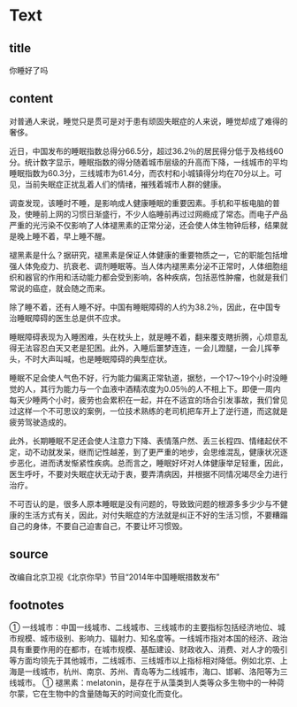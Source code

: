 * Text

** title

你睡好了吗

** content
:PROPERTIES:
:CREATED: [2022-12-03 23:31:12 -05]
:END:

对普通人来说，睡觉只是贯可是对于患有顽固失眠症的人来说，睡觉却成了难得的奢侈。

近日，中国发布的睡眠指数总得分66.5分，超过36.2％的居民得分低于及格线60分。统计数字显示，睡眠指数的得分随着城市层级的升高而下降，一线城市的平均睡眠指数为60.3分，三线城市为61.4分，而农村和小城镇得分均在70分以上。可见，当前失眠症正扰乱着人们的情绪，摧残着城市人群的健康。

调查发现，该睡时不睡，是影响成人健康睡眠的重要因素。手机和平板电脑的普及，使睡前上网的习惯日渐盛行，不少人临睡前再过过网瘾成了常态。而电子产品严重的光污染不仅影响了人体褪黑素的正常分泌，还会使人体生物钟后移，结果就是晚上睡不着，早上睡不醒。

褪黑素是什么？据研究，褪黑素是保证人体健康的重要物质之一，它的职能包括增强人体免疫力、抗衰老、调剂睡眠等。当人体内褪黑素分泌不正常时，人体细胞组织和器官的作用和活动能力都会受到影响，各种疾病，包括恶性肿瘤，也就是我们常说的癌症，就会随之而来。

除了睡不着，还有人睡不好。中国有睡眠障碍的人约为38.2％，因此，在中国专治睡眠障碍的医生总是供不应求。

睡眠障碍表现为入睡困难，头在枕头上，就是睡不着，翻来覆支瞎折腾，心烦意乱得无法容忍白天又老是犯困。此外，入睡后噩梦连连，一会儿蹬腿，一会儿挥拳头，不时大声叫喊，也是睡眠障碍的典型症状。

睡眠不足会使人气色不好，行为能力偏离正常轨道，据愁，一个17～19个小时没睡觉的人，其行为能力与一个血液中酒精浓度为0.05％的人不相上下。即便一周内每天少睡两个小时，疲劳也会累积在一起，并在不适宜的场合引发事故，我们曾见过这样一个不可思议的案例，一位技术熟练的老司机把车开上了逆行道，而这就是疲劳驾驶造成的。

此外，长期睡眠不足还会使人注意力下降、表情落户然、丢三长程四、情绪起伏不定，动不动就发呆，继而记性越差，到了更严重的地步，会思维混乱，健康状况逐步恶化，进而诱发惭紧性疾病。总而言之，睡眠好坏对人体健康举足轻重，因此，医生呼吁，不要对失眠症状无动于衷，要弄清病因，并根据不同情况竭尽全力进行治疗。

不可否认的是，很多人原本睡眠是没有问题的，导致致问题的根源多多少少与不健康的生活方式有关，因此，对付失眠症的方法就是纠正不好的生活习惯，不要糟蹋自己的身体，不要自己迫害自己，不要让坏习惯毁。

** source

改编自北京卫视《北京你早》节目“2014年中国睡眠措数发布”

** footnotes

① 一线城市：中国一线城市、二线城市、三线城市的主要指标包括经济地位、城市规模、城市级别、影响力、辐射力、知名度等。一线城市指对本国的经济、政治具有重要作用的在都市，在城市规模、基酝建设、财政收入、消费、对人才的吸引等方面均领先于其他城市，二线城市、三线城市以上指标相对降低。例如北京、上海是一线城市，杭州、南京、苏州、青岛等为二线城市，海口、邯郸、洛阳等为三线城市。
① 褪黑素：melatonin，是存在于从藻类到人类等众多生物中的一种荷尔蒙，它在生物中的含量随每天的时间变化而变化。
